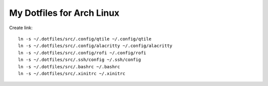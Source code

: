 ==========================
My Dotfiles for Arch Linux
==========================

Create link::

  ln -s ~/.dotfiles/src/.config/qtile ~/.config/qtile
  ln -s ~/.dotfiles/src/.config/alacritty ~/.config/alacritty
  ln -s ~/.dotfiles/src/.config/rofi ~/.config/rofi
  ln -s ~/.dotfiles/src/.ssh/config ~/.ssh/config
  ln -s ~/.dotfiles/src/.bashrc ~/.bashrc
  ln -s ~/.dotfiles/src/.xinitrc ~/.xinitrc
